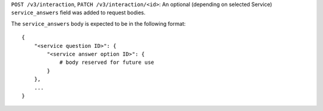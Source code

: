``POST /v3/interaction``, ``PATCH /v3/interaction/<id>``: An optional (depending on selected Service) ``service_answers`` field was added to request bodies.

The ``service_answers`` body is expected to be in the following format::



    {
        "<service question ID>": {
            "<service answer option ID>": {
                # body reserved for future use
            }
        },
        ...
    }


